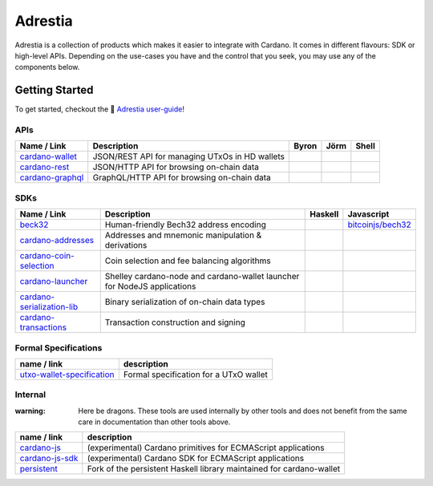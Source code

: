 ========
Adrestia
========

Adrestia is a collection of products which makes it easier to integrate with Cardano. It comes in different flavours: SDK or high-level APIs. Depending on the use-cases you have and the control that you seek, you may use any of the components below.

Getting Started
===============

To get started, checkout the 📘 `Adrestia user-guide`_!

APIs
----

+--------------------+------------------------------------------------+--------------------------------------+------------------------------------------+--------------------------------+
|    Name / Link     |                  Description                   |                Byron                 |                   Jörm                   |             Shell              |
+====================+================================================+======================================+==========================================+================================+
| `cardano-wallet`_  | JSON/REST API for managing UTxOs in HD wallets | .. image:: doc/icon/check-circle.svg | .. image:: doc/icon/check-circle.svg     | .. image:: doc/icon/hammer.svg |
+--------------------+------------------------------------------------+--------------------------------------+------------------------------------------+--------------------------------+
| `cardano-rest`_    | JSON/HTTP API for browsing on-chain data       | .. image:: doc/icon/check-circle.svg | .. image:: doc/icon/dash-circle-fill.svg | .. image:: doc/icon/hammer.svg |
+--------------------+------------------------------------------------+--------------------------------------+------------------------------------------+--------------------------------+
| `cardano-graphql`_ | GraphQL/HTTP API for browsing on-chain data    | .. image:: doc/icon/check-circle.svg | .. image:: doc/icon/dash-circle-fill.svg | .. image:: doc/icon/hammer.svg |
+--------------------+------------------------------------------------+--------------------------------------+------------------------------------------+--------------------------------+


SDKs
----

+------------------------------+--------------------------------------------------------------------------+------------------------------------------+------------------------------------------+
|         Name / Link          |                               Description                                |                 Haskell                  |                Javascript                |
+==============================+==========================================================================+==========================================+==========================================+
| `beck32`_                    | Human-friendly Bech32 address encoding                                   | .. image:: doc/icon/check-circle.svg     | `bitcoinjs/bech32`_                      |
+------------------------------+--------------------------------------------------------------------------+------------------------------------------+------------------------------------------+
| `cardano-addresses`_         | Addresses and mnemonic manipulation & derivations                        | .. image:: doc/icon/check-circle.svg     | .. image:: doc/icon/hammer.svg           |
+------------------------------+--------------------------------------------------------------------------+------------------------------------------+------------------------------------------+
| `cardano-coin-selection`_    | Coin selection and fee balancing algorithms                              | .. image:: doc/icon/check-circle.svg     | .. image:: doc/icon/hammer.svg           |
+------------------------------+--------------------------------------------------------------------------+------------------------------------------+------------------------------------------+
| `cardano-launcher`_          | Shelley cardano-node and cardano-wallet launcher for NodeJS applications | .. image:: doc/icon/dash-circle-fill.svg | .. image:: doc/icon/dash-circle-fill.svg |
+------------------------------+--------------------------------------------------------------------------+------------------------------------------+------------------------------------------+
| `cardano-serialization-lib`_ | Binary serialization of on-chain data types                              | .. image:: doc/icon/hammer.svg           | .. image:: doc/icon/hammer.svg           |
+------------------------------+--------------------------------------------------------------------------+------------------------------------------+------------------------------------------+
| `cardano-transactions`_      | Transaction construction and signing                                     | .. image:: doc/icon/check-circle.svg     | .. image:: doc/icon/hammer.svg           |
+------------------------------+--------------------------------------------------------------------------+------------------------------------------+------------------------------------------+

Formal Specifications
---------------------

+------------------------------+----------------------------------------+
|         name / link          |              description               |
+==============================+========================================+
| `utxo-wallet-specification`_ | Formal specification for a UTxO wallet |
+------------------------------+----------------------------------------+


Internal
--------

:warning: Here be dragons. These tools are used internally by other tools and does not benefit from the same care in documentation than other tools above.

+-------------------+----------------------------------------------------------------------+
|    name / link    |                             description                              |
+===================+======================================================================+
| `cardano-js`_     | (experimental) Cardano primitives for ECMAScript applications        |
+-------------------+----------------------------------------------------------------------+
| `cardano-js-sdk`_ | (experimental) Cardano SDK for ECMAScript applications               |
+-------------------+----------------------------------------------------------------------+
| `persistent`_     | Fork of the persistent Haskell library maintained for cardano-wallet |
+-------------------+----------------------------------------------------------------------+

.. _Adrestia user-guide: https://input-output-hk.github.io/adrestia/
.. _cardano-wallet: https://github.com/input-output-hk/cardano-wallet
.. _cardano-rest: https://github.com/input-output-hk/cardano-addresses
.. _cardano-graphql: https://github.com/input-output-hk/cardano-addresses

.. _beck32: https://input-output-hk.github.io/adrestia/
.. _bitcoinjs/bech32: https://github.com/input-output-hk/cardano-wallet
.. _cardano-addresses: https://github.com/input-output-hk/cardano-addresses
.. _cardano-coin-selection: https://github.com/input-output-hk/cardano-coin-selection
.. _cardano-launcher: https://github.com/input-output-hk/cardano-launcher
.. _cardano-serialization-lib: https://github.com/input-output-hk/cardano-serialization-lib
.. _cardano-transactions: https://github.com/input-output-hk/cardano-transactions

.. _utxo-wallet-specification: https://github.com/input-output-hk/utxo-wallet-specification

.. _cardano-js: https://github.com/input-output-hk/cardano-js
.. _cardano-js-sdk: https://github.com/input-output-hk/cardano-js-sdk
.. _persistent: https://github.com/input-output-hk/persistent